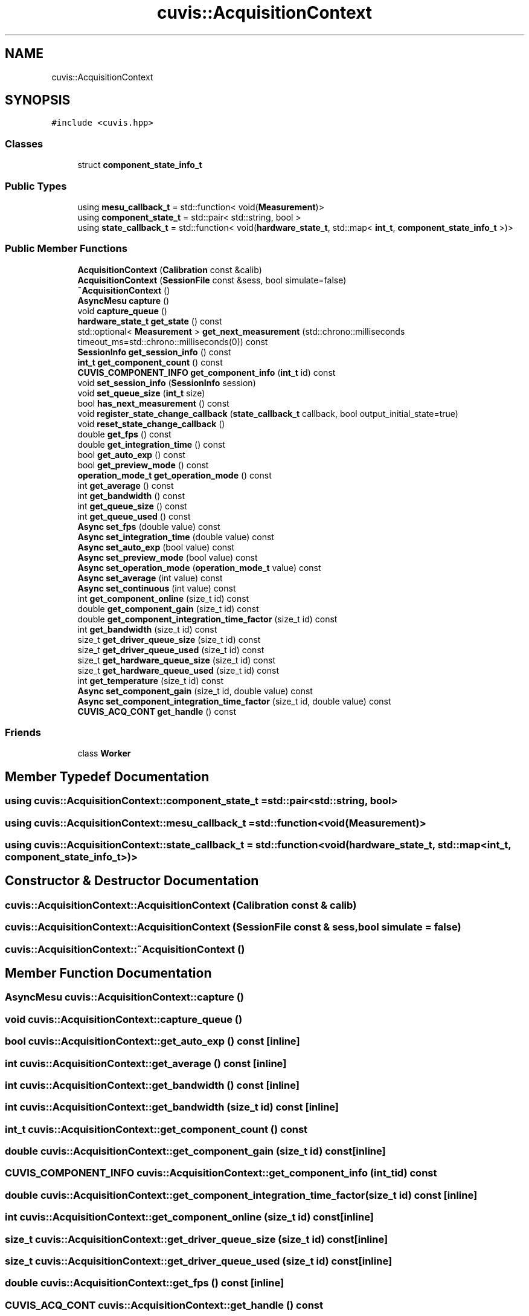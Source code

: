 .TH "cuvis::AcquisitionContext" 3 "Thu Jun 22 2023" "Version 3.2.0" "CUVIS C++ SDK" \" -*- nroff -*-
.ad l
.nh
.SH NAME
cuvis::AcquisitionContext
.SH SYNOPSIS
.br
.PP
.PP
\fC#include <cuvis\&.hpp>\fP
.SS "Classes"

.in +1c
.ti -1c
.RI "struct \fBcomponent_state_info_t\fP"
.br
.in -1c
.SS "Public Types"

.in +1c
.ti -1c
.RI "using \fBmesu_callback_t\fP = std::function< void(\fBMeasurement\fP)>"
.br
.ti -1c
.RI "using \fBcomponent_state_t\fP = std::pair< std::string, bool >"
.br
.ti -1c
.RI "using \fBstate_callback_t\fP = std::function< void(\fBhardware_state_t\fP, std::map< \fBint_t\fP, \fBcomponent_state_info_t\fP >)>"
.br
.in -1c
.SS "Public Member Functions"

.in +1c
.ti -1c
.RI "\fBAcquisitionContext\fP (\fBCalibration\fP const &calib)"
.br
.ti -1c
.RI "\fBAcquisitionContext\fP (\fBSessionFile\fP const &sess, bool simulate=false)"
.br
.ti -1c
.RI "\fB~AcquisitionContext\fP ()"
.br
.ti -1c
.RI "\fBAsyncMesu\fP \fBcapture\fP ()"
.br
.ti -1c
.RI "void \fBcapture_queue\fP ()"
.br
.ti -1c
.RI "\fBhardware_state_t\fP \fBget_state\fP () const"
.br
.ti -1c
.RI "std::optional< \fBMeasurement\fP > \fBget_next_measurement\fP (std::chrono::milliseconds timeout_ms=std::chrono::milliseconds(0)) const"
.br
.ti -1c
.RI "\fBSessionInfo\fP \fBget_session_info\fP () const"
.br
.ti -1c
.RI "\fBint_t\fP \fBget_component_count\fP () const"
.br
.ti -1c
.RI "\fBCUVIS_COMPONENT_INFO\fP \fBget_component_info\fP (\fBint_t\fP id) const"
.br
.ti -1c
.RI "void \fBset_session_info\fP (\fBSessionInfo\fP session)"
.br
.ti -1c
.RI "void \fBset_queue_size\fP (\fBint_t\fP size)"
.br
.ti -1c
.RI "bool \fBhas_next_measurement\fP () const"
.br
.ti -1c
.RI "void \fBregister_state_change_callback\fP (\fBstate_callback_t\fP callback, bool output_initial_state=true)"
.br
.ti -1c
.RI "void \fBreset_state_change_callback\fP ()"
.br
.ti -1c
.RI "double \fBget_fps\fP () const"
.br
.ti -1c
.RI "double \fBget_integration_time\fP () const"
.br
.ti -1c
.RI "bool \fBget_auto_exp\fP () const"
.br
.ti -1c
.RI "bool \fBget_preview_mode\fP () const"
.br
.ti -1c
.RI "\fBoperation_mode_t\fP \fBget_operation_mode\fP () const"
.br
.ti -1c
.RI "int \fBget_average\fP () const"
.br
.ti -1c
.RI "int \fBget_bandwidth\fP () const"
.br
.ti -1c
.RI "int \fBget_queue_size\fP () const"
.br
.ti -1c
.RI "int \fBget_queue_used\fP () const"
.br
.ti -1c
.RI "\fBAsync\fP \fBset_fps\fP (double value) const"
.br
.ti -1c
.RI "\fBAsync\fP \fBset_integration_time\fP (double value) const"
.br
.ti -1c
.RI "\fBAsync\fP \fBset_auto_exp\fP (bool value) const"
.br
.ti -1c
.RI "\fBAsync\fP \fBset_preview_mode\fP (bool value) const"
.br
.ti -1c
.RI "\fBAsync\fP \fBset_operation_mode\fP (\fBoperation_mode_t\fP value) const"
.br
.ti -1c
.RI "\fBAsync\fP \fBset_average\fP (int value) const"
.br
.ti -1c
.RI "\fBAsync\fP \fBset_continuous\fP (int value) const"
.br
.ti -1c
.RI "int \fBget_component_online\fP (size_t id) const"
.br
.ti -1c
.RI "double \fBget_component_gain\fP (size_t id) const"
.br
.ti -1c
.RI "double \fBget_component_integration_time_factor\fP (size_t id) const"
.br
.ti -1c
.RI "int \fBget_bandwidth\fP (size_t id) const"
.br
.ti -1c
.RI "size_t \fBget_driver_queue_size\fP (size_t id) const"
.br
.ti -1c
.RI "size_t \fBget_driver_queue_used\fP (size_t id) const"
.br
.ti -1c
.RI "size_t \fBget_hardware_queue_size\fP (size_t id) const"
.br
.ti -1c
.RI "size_t \fBget_hardware_queue_used\fP (size_t id) const"
.br
.ti -1c
.RI "int \fBget_temperature\fP (size_t id) const"
.br
.ti -1c
.RI "\fBAsync\fP \fBset_component_gain\fP (size_t id, double value) const"
.br
.ti -1c
.RI "\fBAsync\fP \fBset_component_integration_time_factor\fP (size_t id, double value) const"
.br
.ti -1c
.RI "\fBCUVIS_ACQ_CONT\fP \fBget_handle\fP () const"
.br
.in -1c
.SS "Friends"

.in +1c
.ti -1c
.RI "class \fBWorker\fP"
.br
.in -1c
.SH "Member Typedef Documentation"
.PP 
.SS "using \fBcuvis::AcquisitionContext::component_state_t\fP =  std::pair<std::string, bool>"

.SS "using \fBcuvis::AcquisitionContext::mesu_callback_t\fP =  std::function<void(\fBMeasurement\fP)>"

.SS "using \fBcuvis::AcquisitionContext::state_callback_t\fP =  std::function<void( \fBhardware_state_t\fP, std::map<\fBint_t\fP, \fBcomponent_state_info_t\fP>)>"

.SH "Constructor & Destructor Documentation"
.PP 
.SS "cuvis::AcquisitionContext::AcquisitionContext (\fBCalibration\fP const & calib)"

.SS "cuvis::AcquisitionContext::AcquisitionContext (\fBSessionFile\fP const & sess, bool simulate = \fCfalse\fP)"

.SS "cuvis::AcquisitionContext::~AcquisitionContext ()"

.SH "Member Function Documentation"
.PP 
.SS "\fBAsyncMesu\fP cuvis::AcquisitionContext::capture ()"

.SS "void cuvis::AcquisitionContext::capture_queue ()"

.SS "bool cuvis::AcquisitionContext::get_auto_exp () const\fC [inline]\fP"

.SS "int cuvis::AcquisitionContext::get_average () const\fC [inline]\fP"

.SS "int cuvis::AcquisitionContext::get_bandwidth () const\fC [inline]\fP"

.SS "int cuvis::AcquisitionContext::get_bandwidth (size_t id) const\fC [inline]\fP"

.SS "\fBint_t\fP cuvis::AcquisitionContext::get_component_count () const"

.SS "double cuvis::AcquisitionContext::get_component_gain (size_t id) const\fC [inline]\fP"

.SS "\fBCUVIS_COMPONENT_INFO\fP cuvis::AcquisitionContext::get_component_info (\fBint_t\fP id) const"

.SS "double cuvis::AcquisitionContext::get_component_integration_time_factor (size_t id) const\fC [inline]\fP"

.SS "int cuvis::AcquisitionContext::get_component_online (size_t id) const\fC [inline]\fP"

.SS "size_t cuvis::AcquisitionContext::get_driver_queue_size (size_t id) const\fC [inline]\fP"

.SS "size_t cuvis::AcquisitionContext::get_driver_queue_used (size_t id) const\fC [inline]\fP"

.SS "double cuvis::AcquisitionContext::get_fps () const\fC [inline]\fP"

.SS "\fBCUVIS_ACQ_CONT\fP cuvis::AcquisitionContext::get_handle () const"

.SS "size_t cuvis::AcquisitionContext::get_hardware_queue_size (size_t id) const\fC [inline]\fP"

.SS "size_t cuvis::AcquisitionContext::get_hardware_queue_used (size_t id) const\fC [inline]\fP"

.SS "double cuvis::AcquisitionContext::get_integration_time () const\fC [inline]\fP"

.SS "std::optional< \fBMeasurement\fP > cuvis::AcquisitionContext::get_next_measurement (std::chrono::milliseconds timeout_ms = \fCstd::chrono::milliseconds(0)\fP) const"

.SS "\fBoperation_mode_t\fP cuvis::AcquisitionContext::get_operation_mode () const\fC [inline]\fP"

.SS "bool cuvis::AcquisitionContext::get_preview_mode () const\fC [inline]\fP"

.SS "int cuvis::AcquisitionContext::get_queue_size () const\fC [inline]\fP"

.SS "int cuvis::AcquisitionContext::get_queue_used () const\fC [inline]\fP"

.SS "\fBSessionInfo\fP cuvis::AcquisitionContext::get_session_info () const"

.SS "\fBhardware_state_t\fP cuvis::AcquisitionContext::get_state () const"

.SS "int cuvis::AcquisitionContext::get_temperature (size_t id) const\fC [inline]\fP"

.SS "bool cuvis::AcquisitionContext::has_next_measurement () const"

.SS "void cuvis::AcquisitionContext::register_state_change_callback (\fBstate_callback_t\fP callback, bool output_initial_state = \fCtrue\fP)"

.SS "void cuvis::AcquisitionContext::reset_state_change_callback ()"

.SS "\fBAsync\fP cuvis::AcquisitionContext::set_auto_exp (bool value) const\fC [inline]\fP"

.SS "\fBAsync\fP cuvis::AcquisitionContext::set_average (int value) const\fC [inline]\fP"

.SS "\fBAsync\fP cuvis::AcquisitionContext::set_component_gain (size_t id, double value) const\fC [inline]\fP"

.SS "\fBAsync\fP cuvis::AcquisitionContext::set_component_integration_time_factor (size_t id, double value) const\fC [inline]\fP"

.SS "\fBAsync\fP cuvis::AcquisitionContext::set_continuous (int value) const\fC [inline]\fP"

.SS "\fBAsync\fP cuvis::AcquisitionContext::set_fps (double value) const\fC [inline]\fP"

.SS "\fBAsync\fP cuvis::AcquisitionContext::set_integration_time (double value) const\fC [inline]\fP"

.SS "\fBAsync\fP cuvis::AcquisitionContext::set_operation_mode (\fBoperation_mode_t\fP value) const\fC [inline]\fP"

.SS "\fBAsync\fP cuvis::AcquisitionContext::set_preview_mode (bool value) const\fC [inline]\fP"

.SS "void cuvis::AcquisitionContext::set_queue_size (\fBint_t\fP size)"

.SS "void cuvis::AcquisitionContext::set_session_info (\fBSessionInfo\fP session)"

.SH "Friends And Related Function Documentation"
.PP 
.SS "friend class \fBWorker\fP\fC [friend]\fP"


.SH "Author"
.PP 
Generated automatically by Doxygen for CUVIS C++ SDK from the source code\&.
